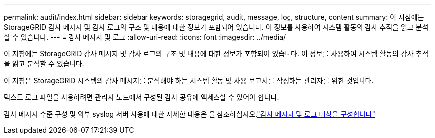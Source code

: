 ---
permalink: audit/index.html 
sidebar: sidebar 
keywords: storagegrid, audit, message, log, structure, content 
summary: 이 지침에는 StorageGRID 감사 메시지 및 감사 로그의 구조 및 내용에 대한 정보가 포함되어 있습니다. 이 정보를 사용하여 시스템 활동의 감사 추적을 읽고 분석할 수 있습니다. 
---
= 감사 메시지 및 로그
:allow-uri-read: 
:icons: font
:imagesdir: ../media/


[role="lead"]
이 지침에는 StorageGRID 감사 메시지 및 감사 로그의 구조 및 내용에 대한 정보가 포함되어 있습니다. 이 정보를 사용하여 시스템 활동의 감사 추적을 읽고 분석할 수 있습니다.

이 지침은 StorageGRID 시스템의 감사 메시지를 분석해야 하는 시스템 활동 및 사용 보고서를 작성하는 관리자를 위한 것입니다.

텍스트 로그 파일을 사용하려면 관리자 노드에서 구성된 감사 공유에 액세스할 수 있어야 합니다.

감사 메시지 수준 구성 및 외부 syslog 서버 사용에 대한 자세한 내용은 을 참조하십시오.link:../monitor/configure-audit-messages.html["감사 메시지 및 로그 대상을 구성합니다"]
